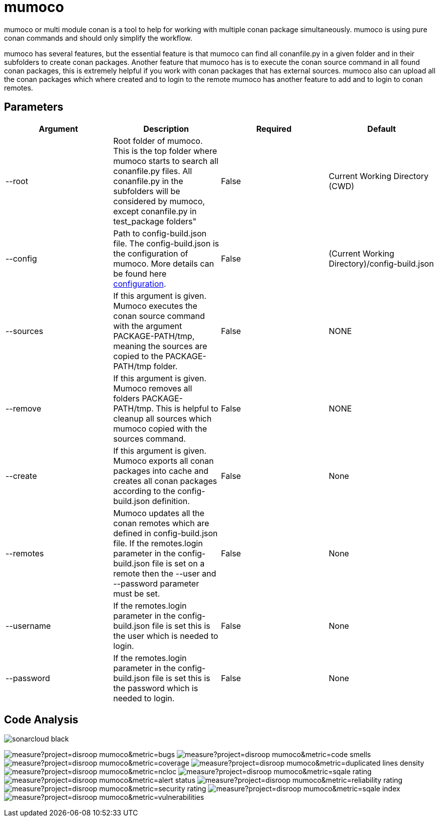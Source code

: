 # mumoco

mumoco or multi module conan is a tool to help for working with multiple conan package simultaneously. mumoco is using pure conan commands and should only simplify the workflow.

mumoco has several features, but the essential feature is that mumoco can find all conanfile.py in a given folder and in their subfolders to create conan packages. Another feature that mumoco has is to execute the conan source command in all found conan packages, this is extremely helpful if you work with conan packages that has external sources. 
mumoco also can upload all the conan packages which where created and to login to the remote mumoco has another feature to add and to login to conan remotes.


## Parameters

|===
|Argument |Description | Required | Default

|--root
|Root folder of mumoco. This is the top folder where mumoco starts to search all conanfile.py files. All conanfile.py in the subfolders will be considered by mumoco, except conanfile.py in test_package folders" 
|False
|Current Working Directory (CWD)

|--config
|Path to config-build.json file. The config-build.json is the configuration of mumoco. More details can be found here link:doc/configuration.adoc[configuration].
|False
|(Current Working Directory)/config-build.json

|--sources
|If this argument is given. Mumoco executes the conan source command with the argument PACKAGE-PATH/tmp, meaning the sources are copied to the PACKAGE-PATH/tmp folder.
|False
|NONE

|--remove
|If this argument is given. Mumoco removes all folders PACKAGE-PATH/tmp. This is helpful to cleanup all sources which mumoco copied with the sources command. 
|False
|NONE

|--create
|If this argument is given. Mumoco exports all conan packages into cache and creates all conan packages according to the config-build.json definition.
|False
|None

|--remotes
|Mumoco updates all the conan remotes which are defined in config-build.json file. If the remotes.login parameter in the config-build.json file is set on a remote then the --user and --password parameter must be set.
|False
|None


|--username
|If the remotes.login parameter in the config-build.json file is set this is the user which is needed to login.
|False
|None

|--password
|If the remotes.login parameter in the config-build.json file is set this is the password which is needed to login.
|False
|None
|===


== Code Analysis

image:https://sonarcloud.io/images/project_badges/sonarcloud-black.svg[]

image:https://sonarcloud.io/api/project_badges/measure?project=disroop_mumoco&metric=bugs[]
image:https://sonarcloud.io/api/project_badges/measure?project=disroop_mumoco&metric=code_smells[]
image:https://sonarcloud.io/api/project_badges/measure?project=disroop_mumoco&metric=coverage[]
image:https://sonarcloud.io/api/project_badges/measure?project=disroop_mumoco&metric=duplicated_lines_density[]
image:https://sonarcloud.io/api/project_badges/measure?project=disroop_mumoco&metric=ncloc[]
image:https://sonarcloud.io/api/project_badges/measure?project=disroop_mumoco&metric=sqale_rating[]
image:https://sonarcloud.io/api/project_badges/measure?project=disroop_mumoco&metric=alert_status[]
image:https://sonarcloud.io/api/project_badges/measure?project=disroop_mumoco&metric=reliability_rating[]
image:https://sonarcloud.io/api/project_badges/measure?project=disroop_mumoco&metric=security_rating[]
image:https://sonarcloud.io/api/project_badges/measure?project=disroop_mumoco&metric=sqale_index[]
image:https://sonarcloud.io/api/project_badges/measure?project=disroop_mumoco&metric=vulnerabilities[]




